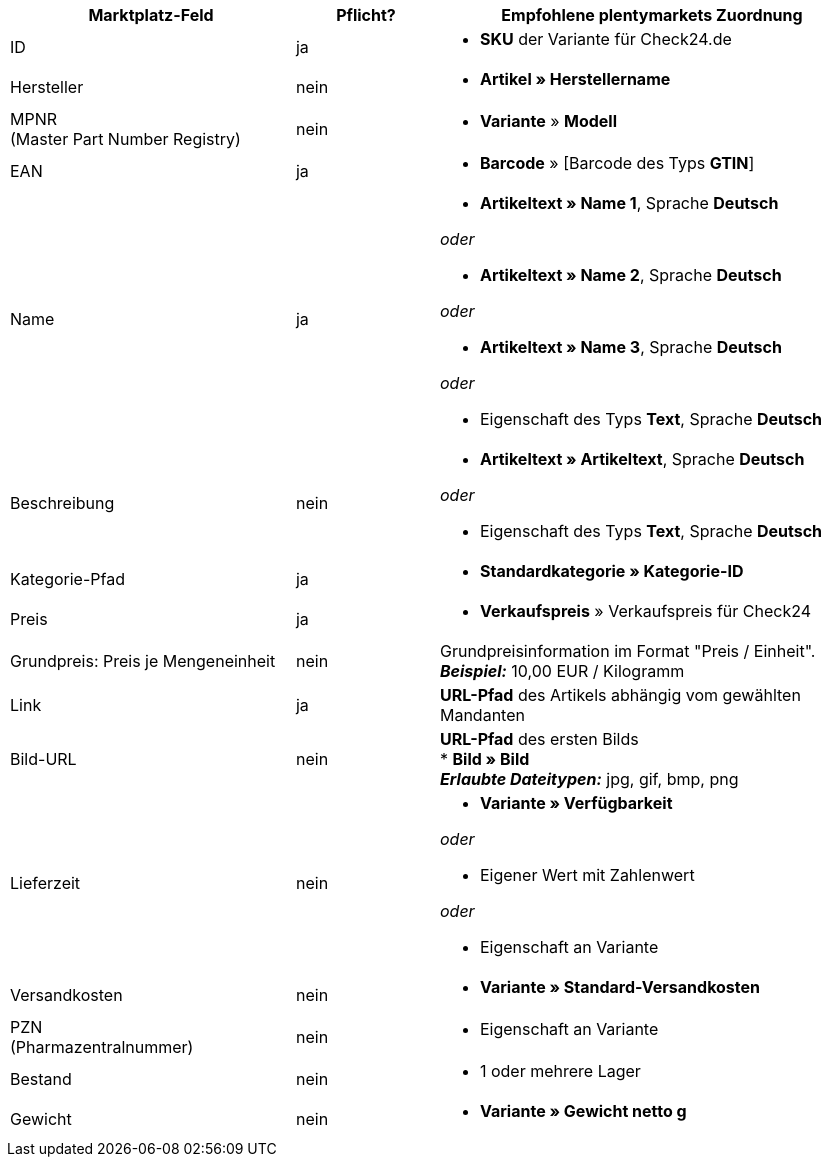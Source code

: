 [[recommended-mappings]]
[cols="2,1,3a"]
|====
|Marktplatz-Feld |Pflicht? |Empfohlene plentymarkets Zuordnung

| ID
| ja
| * *SKU* der Variante für Check24.de

| Hersteller
| nein
| * *Artikel » Herstellername*

| MPNR +
(Master Part Number Registry)
| nein
| * *Variante* » *Modell*

| EAN
| ja
| * *Barcode* » [Barcode des Typs *GTIN*]

| Name
| ja
| * *Artikeltext » Name 1*, Sprache *Deutsch*

_oder_

* *Artikeltext » Name 2*, Sprache *Deutsch*

_oder_

* *Artikeltext » Name 3*, Sprache *Deutsch*

_oder_

* Eigenschaft des Typs *Text*, Sprache *Deutsch*

| Beschreibung
| nein
| * *Artikeltext » Artikeltext*, Sprache *Deutsch*

_oder_

* Eigenschaft des Typs *Text*, Sprache *Deutsch*

| Kategorie-Pfad
| ja
| * *Standardkategorie » Kategorie-ID*

| Preis
| ja
| * *Verkaufspreis* » Verkaufspreis für Check24

| Grundpreis: Preis je Mengeneinheit
| nein
| Grundpreisinformation im Format "Preis / Einheit". +
*_Beispiel:_* 10,00 EUR / Kilogramm

| Link
| ja
| *URL-Pfad* des Artikels abhängig vom
gewählten Mandanten

| Bild-URL
| nein
| *URL-Pfad* des ersten Bilds +
* *Bild » Bild* +
*_Erlaubte Dateitypen:_* jpg, gif, bmp, png

| Lieferzeit
| nein
| * *Variante » Verfügbarkeit*

_oder_

* Eigener Wert mit Zahlenwert

_oder_

* Eigenschaft an Variante

| Versandkosten
| nein
| * *Variante » Standard-Versandkosten*

| PZN +
(Pharmazentralnummer)
| nein
| * Eigenschaft an Variante

| Bestand
| nein
| * 1 oder mehrere Lager

| Gewicht
| nein
| * *Variante » Gewicht netto g*
|====
